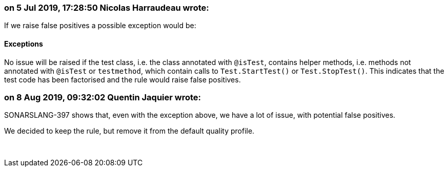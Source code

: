 === on 5 Jul 2019, 17:28:50 Nicolas Harraudeau wrote:
If we raise false positives a possible exception would be:


==== Exceptions

No issue will be raised if the test class, i.e. the class annotated with ``++@isTest++``, contains helper methods, i.e. methods not annotated with ``++@isTest++`` or ``++testmethod++``, which contain calls to ``++Test.StartTest()++`` or ``++Test.StopTest()++``. This indicates that the test code has been factorised and the rule would raise false positives.

=== on 8 Aug 2019, 09:32:02 Quentin Jaquier wrote:
SONARSLANG-397 shows that, even with the exception above, we have a lot of issue, with potential false positives.


We decided to keep the rule, but remove it from the default quality profile.


 

